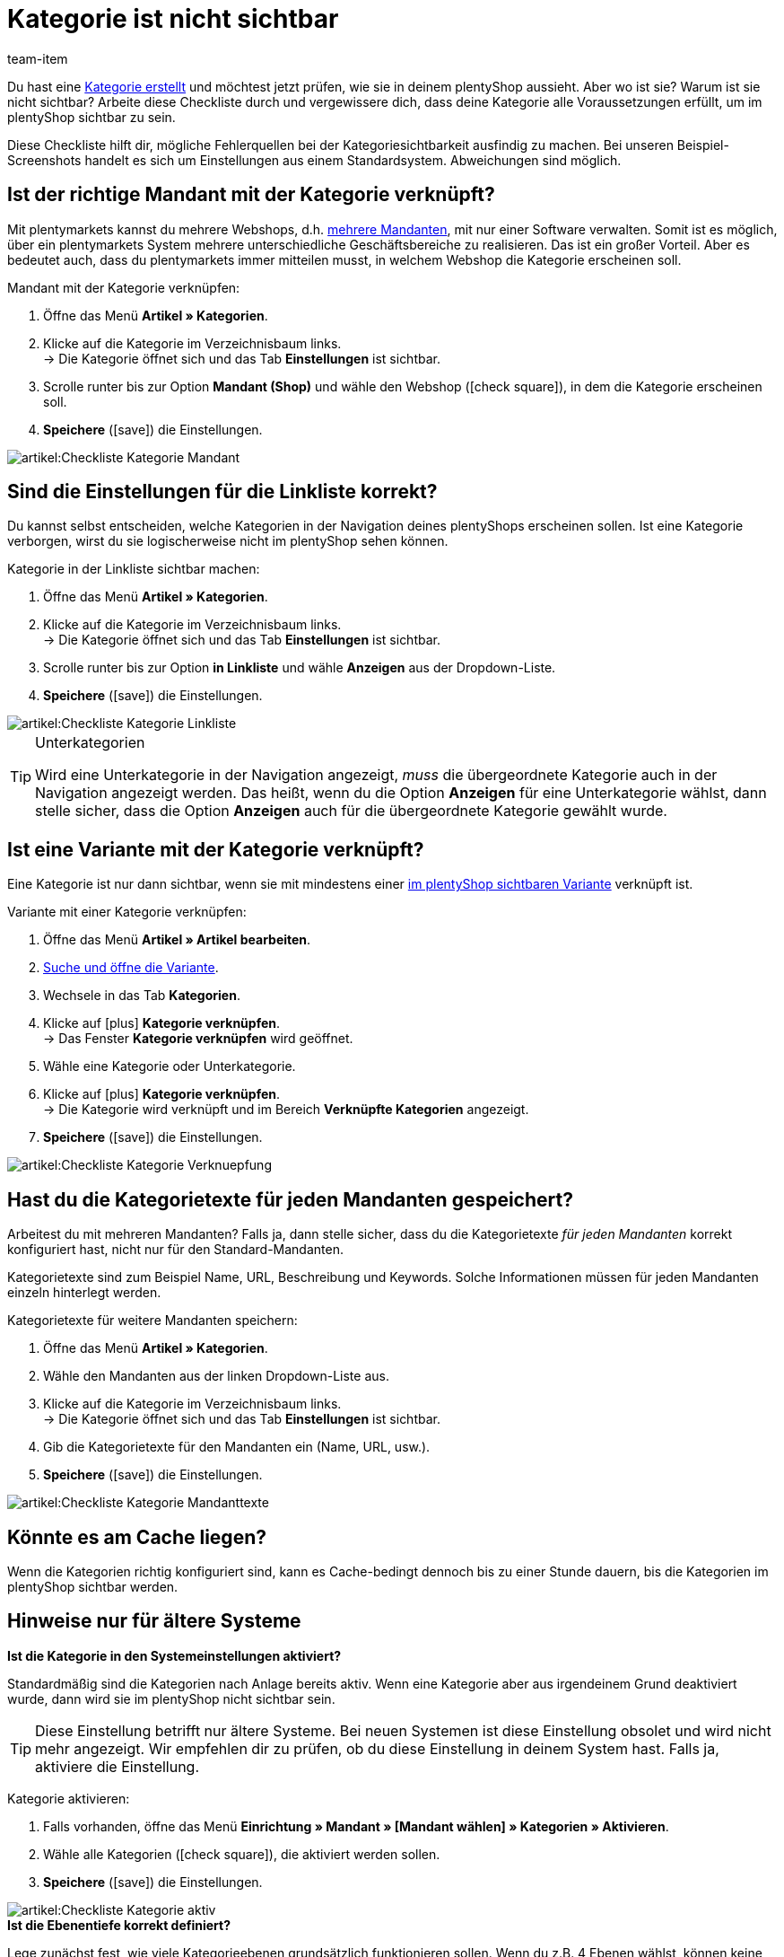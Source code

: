 = Kategorie ist nicht sichtbar
:lang: de
:keywords: Sichtbarkeit, Kategoriesichtbarkeit, Kategorie-Sichtbarkeit, Verfügbarkeit, Kategorieverfügbarkeit, Kategorie-Verfügbarkeit, Checkliste, Check-Liste, Kategorie nicht sichtbar, Kategorien nicht sichtbar, Kategorie ist nicht sichtbar, Kategorien sind nicht sichtbar, Kategorie unsichtbar, Kategorien unsichtbar, Unsichtbare, Kategorie, Unsichtbare Kategorien
:description: Warum wird eine Kategorie im Webshop nicht angezeigt? Diese Checkliste hilft dir, mögliche Fehlerquellen bei der Kategoriesichtbarkeit ausfindig zu machen.
:position: 10
:url: artikel/webshop/checkliste-kategorien-anzeige
:id: 7HT9CGX
:author: team-item

////
zuletzt bearbeitet 06.09.2021
////

Du hast eine xref:artikel:kategorien.adoc#[Kategorie erstellt] und möchtest jetzt prüfen, wie sie in deinem plentyShop aussieht. Aber wo ist sie? Warum ist sie nicht sichtbar?
Arbeite diese Checkliste durch und vergewissere dich, dass deine Kategorie alle Voraussetzungen erfüllt, um im plentyShop sichtbar zu sein.

Diese Checkliste hilft dir, mögliche Fehlerquellen bei der Kategoriesichtbarkeit ausfindig zu machen. Bei unseren Beispiel-Screenshots handelt es sich um Einstellungen aus einem Standardsystem. Abweichungen sind möglich.

[#100]
== Ist der richtige Mandant mit der Kategorie verknüpft?

//tag::mandant[]
Mit plentymarkets kannst du mehrere Webshops, d.h. xref:webshop:mandanten-verwalten.adoc#[mehrere Mandanten], mit nur einer Software verwalten. Somit ist es möglich, über ein plentymarkets System mehrere unterschiedliche Geschäftsbereiche zu realisieren.
Das ist ein großer Vorteil. Aber es bedeutet auch, dass du plentymarkets immer mitteilen musst, in welchem Webshop die Kategorie erscheinen soll.

[.instruction]
Mandant mit der Kategorie verknüpfen:

. Öffne das Menü *Artikel » Kategorien*.
. Klicke auf die Kategorie im Verzeichnisbaum links. +
→ Die Kategorie öffnet sich und das Tab *Einstellungen* ist sichtbar.
. Scrolle runter bis zur Option *Mandant (Shop)* und wähle den Webshop (icon:check-square[role="blue"]), in dem die Kategorie erscheinen soll.
. *Speichere* (icon:save[set=plenty, role="green"]) die Einstellungen.

image::artikel:Checkliste_Kategorie_Mandant.png[]
//end::mandant[]

[#200]
== Sind die Einstellungen für die Linkliste korrekt?

//tag::linkliste[]
Du kannst selbst entscheiden, welche Kategorien in der Navigation deines plentyShops erscheinen sollen. Ist eine Kategorie verborgen, wirst du sie logischerweise nicht im plentyShop sehen können.

[.instruction]
Kategorie in der Linkliste sichtbar machen:

. Öffne das Menü *Artikel » Kategorien*.
. Klicke auf die Kategorie im Verzeichnisbaum links. +
→ Die Kategorie öffnet sich und das Tab *Einstellungen* ist sichtbar.
. Scrolle runter bis zur Option *in Linkliste* und wähle *Anzeigen* aus der Dropdown-Liste.
. *Speichere* (icon:save[set=plenty, role="green"]) die Einstellungen.

image::artikel:Checkliste_Kategorie_Linkliste.png[]

[TIP]
.Unterkategorien
====
Wird eine Unterkategorie in der Navigation angezeigt, _muss_ die übergeordnete Kategorie auch in der Navigation angezeigt werden.
Das heißt, wenn du die Option *Anzeigen* für eine Unterkategorie wählst, dann stelle sicher, dass die Option *Anzeigen* auch für die übergeordnete Kategorie gewählt wurde.
====
//end::linkliste[]

[#300]
== Ist eine Variante mit der Kategorie verknüpft?

//tag::variante[]
Eine Kategorie ist nur dann sichtbar, wenn sie mit mindestens einer xref:artikel:checkliste-artikel-anzeige.adoc#[im plentyShop sichtbaren Variante] verknüpft ist.

[.instruction]
Variante mit einer Kategorie verknüpfen:

. Öffne das Menü *Artikel » Artikel bearbeiten*.
. xref:artikel:suche.adoc#400[Suche und öffne die Variante].
. Wechsele in das Tab *Kategorien*.
. Klicke auf icon:plus[role="green"] *Kategorie verknüpfen*. +
→ Das Fenster *Kategorie verknüpfen* wird geöffnet.
. Wähle eine Kategorie oder Unterkategorie.
. Klicke auf icon:plus[role="green"] *Kategorie verknüpfen*. +
→ Die Kategorie wird verknüpft und im Bereich *Verknüpfte Kategorien* angezeigt.
. *Speichere* (icon:save[set=plenty, role="green"]) die Einstellungen.

image::artikel:Checkliste_Kategorie_Verknuepfung.png[]
//end::variante[]

[#500]
== Hast du die Kategorietexte für jeden Mandanten gespeichert?

//tag::texte-mandant[]
Arbeitest du mit mehreren Mandanten?
Falls ja, dann stelle sicher, dass du die Kategorietexte _für jeden Mandanten_ korrekt konfiguriert hast, nicht nur für den Standard-Mandanten.

Kategorietexte sind zum Beispiel Name, URL, Beschreibung und Keywords.
Solche Informationen müssen für jeden Mandanten einzeln hinterlegt werden.

[.instruction]
Kategorietexte für weitere Mandanten speichern:

. Öffne das Menü *Artikel » Kategorien*.
. Wähle den Mandanten aus der linken Dropdown-Liste aus.
. Klicke auf die Kategorie im Verzeichnisbaum links. +
→ Die Kategorie öffnet sich und das Tab *Einstellungen* ist sichtbar.
. Gib die Kategorietexte für den Mandanten ein (Name, URL, usw.).
. *Speichere* (icon:save[set=plenty, role="green"]) die Einstellungen.

image::artikel:Checkliste_Kategorie_Mandanttexte.png[]
//end::texte-mandant[]

[#600]
== Könnte es am Cache liegen?

//tag::cache[]
Wenn die Kategorien richtig konfiguriert sind, kann es Cache-bedingt dennoch bis zu einer Stunde dauern, bis die Kategorien im plentyShop sichtbar werden.
//end::cache[]

[#400]
== Hinweise nur für ältere Systeme

[.collapseBox]
.*Ist die Kategorie in den Systemeinstellungen aktiviert?*
--

//tag::systemeinstellungen[]
Standardmäßig sind die Kategorien nach Anlage bereits aktiv. Wenn eine Kategorie aber aus irgendeinem Grund deaktiviert wurde, dann wird sie im plentyShop nicht sichtbar sein.

TIP: Diese Einstellung betrifft nur ältere Systeme. Bei neuen Systemen ist diese Einstellung obsolet und wird nicht mehr angezeigt. Wir empfehlen dir zu prüfen, ob du diese Einstellung in deinem System hast. Falls ja, aktiviere die Einstellung.

[.instruction]
Kategorie aktivieren:

. Falls vorhanden, öffne das Menü *Einrichtung » Mandant » [Mandant wählen] » Kategorien » Aktivieren*.
. Wähle alle Kategorien (icon:check-square[role="blue"]), die aktiviert werden sollen.
. *Speichere* (icon:save[set=plenty, role="green"]) die Einstellungen.

image::artikel:Checkliste_Kategorie_aktiv.png[]
//end::systemeinstellungen[]

--

[.collapseBox]
.*Ist die Ebenentiefe korrekt definiert?*
--

//tag::ebenentiefe[]
Lege zunächst fest, wie viele Kategorieebenen grundsätzlich funktionieren sollen. Wenn du z.B. 4 Ebenen wählst, können keine Kategorien auf der 5. Ebene erstellt werden. Speichere diese Einstellung für jeden deiner Mandanten (Shops). Diese Einstellung gilt für den gesamten Kategoriebaum, also für alle Kategorietypen.

TIP: Diese Einstellung betrifft nur ältere Systeme. Bei neuen Systemen ist diese Einstellung obsolet und wird nicht mehr angezeigt. Wir empfehlen dir zu prüfen, ob du diese Einstellung in deinem System hast. Falls ja, konfiguriere die Einstellung.

[.instruction]
Kategorieebenen festlegen:

. Falls vorhanden, öffne das Menü *Einrichtung » Mandant » [Mandant wählen] » Kategorien » Einstellungen*.
. Wähle die maximal mögliche Ebenentiefe in der Kategorienavigation.
. *Speichere* (icon:save[set=plenty, role="green"]) die Einstellungen.

image::artikel:Checkliste_Kategorie_Ebene.png[]
//end::ebenentiefe[]

--
